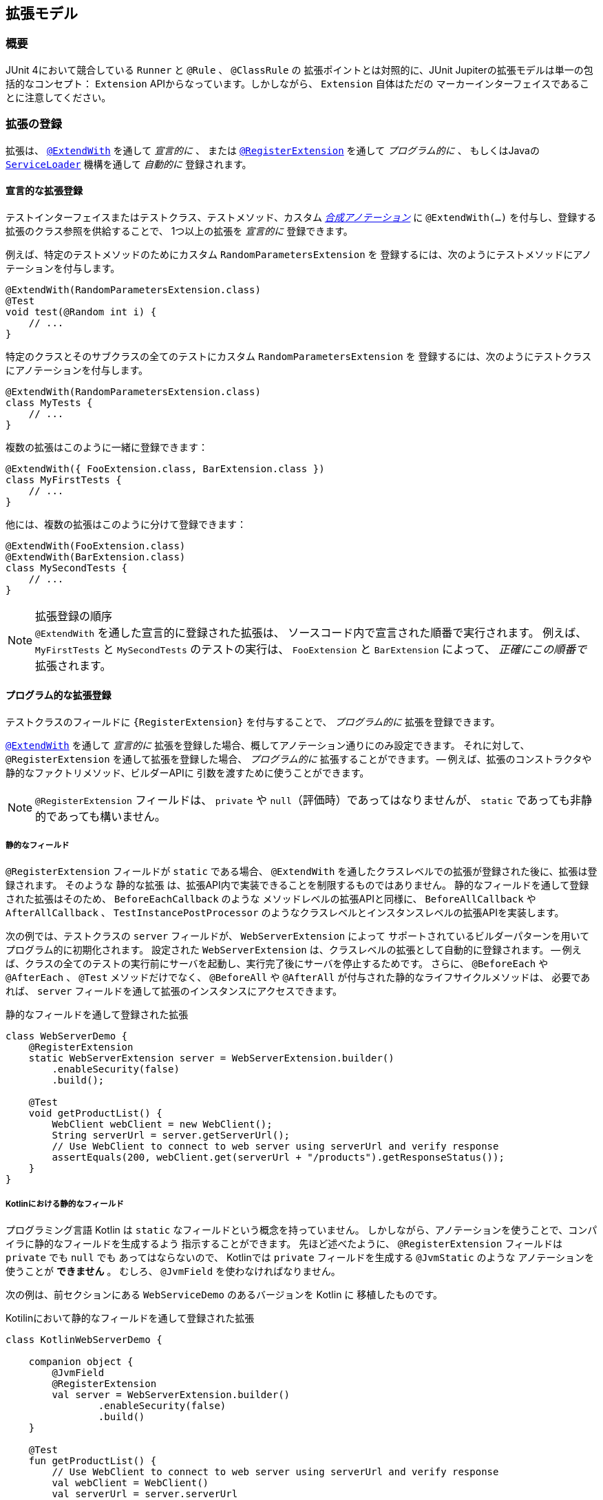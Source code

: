 [[extensions]]
== 拡張モデル

[[extensions-overview]]
=== 概要

JUnit 4において競合している `Runner` と `@Rule` 、 `@ClassRule` の
拡張ポイントとは対照的に、JUnit Jupiterの拡張モデルは単一の包括的なコンセプト：
`Extension` APIからなっています。しかしながら、 `Extension` 自体はただの
マーカーインターフェイスであることに注意してください。

[[extensions-registration]]
=== 拡張の登録

拡張は、 <<extensions-registration-declarative,`@ExtendWith`>> を通して _宣言的に_  、
または <<extensions-registration-programmatic,`@RegisterExtension`>> を通して _プログラム的に_ 、
もしくはJavaの  <<extensions-registration-automatic,`ServiceLoader`>> 機構を通して _自動的に_ 登録されます。

[[extensions-registration-declarative]]
==== 宣言的な拡張登録

テストインターフェイスまたはテストクラス、テストメソッド、カスタム
_<<writing-tests-meta-annotations,合成アノテーション>>_ に
`@ExtendWith(…​)` を付与し、登録する拡張のクラス参照を供給することで、
1つ以上の拡張を _宣言的に_ 登録できます。

例えば、特定のテストメソッドのためにカスタム `RandomParametersExtension` を
登録するには、次のようにテストメソッドにアノテーションを付与します。

[source,java]
----
@ExtendWith(RandomParametersExtension.class)
@Test
void test(@Random int i) {
    // ...
}
----

特定のクラスとそのサブクラスの全てのテストにカスタム `RandomParametersExtension` を
登録するには、次のようにテストクラスにアノテーションを付与します。

[source,java]
----
@ExtendWith(RandomParametersExtension.class)
class MyTests {
    // ...
}
----

複数の拡張はこのように一緒に登録できます：

[source,java]
----
@ExtendWith({ FooExtension.class, BarExtension.class })
class MyFirstTests {
    // ...
}
----

他には、複数の拡張はこのように分けて登録できます：

[source,java]
----
@ExtendWith(FooExtension.class)
@ExtendWith(BarExtension.class)
class MySecondTests {
    // ...
}
----

.拡張登録の順序
NOTE: `@ExtendWith` を通した宣言的に登録された拡張は、
ソースコード内で宣言された順番で実行されます。
例えば、 `MyFirstTests` と `MySecondTests` のテストの実行は、
`FooExtension` と `BarExtension` によって、 _正確にこの順番で_ 拡張されます。

[[extensions-registration-programmatic]]
==== プログラム的な拡張登録

テストクラスのフィールドに `{RegisterExtension}` を付与することで、
_プログラム的に_ 拡張を登録できます。

<<extensions-registration-declarative,`@ExtendWith`>> を通して
_宣言的に_ 拡張を登録した場合、概してアノテーション通りにのみ設定できます。
それに対して、 `@RegisterExtension` を通して拡張を登録した場合、
_プログラム的に_ 拡張することができます。
-- 例えば、拡張のコンストラクタや静的なファクトリメソッド、ビルダーAPIに
引数を渡すために使うことができます。

NOTE: `@RegisterExtension` フィールドは、 `private` や `null`（評価時）であってはなりませんが、
`static` であっても非静的であっても構いません。

[[extensions-registration-programmatic-static-fields]]
===== 静的なフィールド

`@RegisterExtension` フィールドが `static` である場合、
`@ExtendWith` を通したクラスレベルでの拡張が登録された後に、拡張は登録されます。
そのような `静的な拡張` は、拡張API内で実装できることを制限するものではありません。
静的なフィールドを通して登録された拡張はそのため、 `BeforeEachCallback` のような
メソッドレベルの拡張APIと同様に、 `BeforeAllCallback` や `AfterAllCallback` 、
`TestInstancePostProcessor` のようなクラスレベルとインスタンスレベルの拡張APIを実装します。

次の例では、テストクラスの `server` フィールドが、 `WebServerExtension` によって
サポートされているビルダーパターンを用いてプログラム的に初期化されます。
設定された `WebServerExtension` は、クラスレベルの拡張として自動的に登録されます。
-- 例えば、クラスの全てのテストの実行前にサーバを起動し、実行完了後にサーバを停止するためです。
さらに、 `@BeforeEach` や `@AfterEach` 、 `@Test` メソッドだけでなく、
`@BeforeAll` や `@AfterAll` が付与された静的なライフサイクルメソッドは、
必要であれば、 `server` フィールドを通して拡張のインスタンスにアクセスできます。

[source,java,indent=0]
.静的なフィールドを通して登録された拡張
----
class WebServerDemo {
    @RegisterExtension
    static WebServerExtension server = WebServerExtension.builder()
        .enableSecurity(false)
        .build();

    @Test
    void getProductList() {
        WebClient webClient = new WebClient();
        String serverUrl = server.getServerUrl();
        // Use WebClient to connect to web server using serverUrl and verify response
        assertEquals(200, webClient.get(serverUrl + "/products").getResponseStatus());
    }
}
----

[[extensions-registration-programmatic-static-fields-kotlin]]
===== Kotlinにおける静的なフィールド
プログラミング言語 Kotlin は `static` なフィールドという概念を持っていません。
しかしながら、アノテーションを使うことで、コンパイラに静的なフィールドを生成するよう
指示することができます。
先ほど述べたように、 `@RegisterExtension` フィールドは `private` でも `null` でも
あってはならないので、 Kotlinでは `private` フィールドを生成する `@JvmStatic` のような
アノテーションを使うことが **できません** 。
むしろ、 `@JvmField` を使わなければなりません。

次の例は、前セクションにある `WebServiceDemo` のあるバージョンを Kotlin に
移植したものです。

[source,groovy,indent=0]
.Kotilinにおいて静的なフィールドを通して登録された拡張
----
class KotlinWebServerDemo {

    companion object {
        @JvmField
        @RegisterExtension
        val server = WebServerExtension.builder()
                .enableSecurity(false)
                .build()
    }

    @Test
    fun getProductList() {
        // Use WebClient to connect to web server using serverUrl and verify response
        val webClient = WebClient()
        val serverUrl = server.serverUrl
        assertEquals(200, webClient.get("$serverUrl/products").responseStatus)
    }
}
----

[[extensions-registration-programmatic-instance-fields]]
===== インスタンスフィールド

`@RegisterExtension` フィールドが非静的（つまり、インスタンスフィールド）である場合、
テストクラスが初期化された後、さらに、登録された各 `TestInstancePostProcessor` が
テストインスタンスを事後処理されてから
（使われる拡張のインスタンスをアノテーションが付与されたフィールドに潜在的に挿入します）、
拡張は登録されます。そのため、そのような _インスタンス拡張_ が `BeforeAllCallback` や
`AfterAllCallback` 、 `TestInstancePostProcessor` のようなクラスレベル、
もしくはインスタンスレベルの拡張APIを実装している場合、それらのAPIは評価されません。
デフォルトでは、 `@ExtendWith` を通したメソッドレベルで登録された拡張の _後に_ 、
インスタンス拡張は登録されます。しかしながら、テストクラスが
`@TestInstance(Lifecycle.PER_CLASS)` セマンティックで設定されている場合、
`@ExtendWith` を通したメソッドレベルの拡張が登録される _前に_ 、
インスタンス拡張は登録されます。

次の例では、テストクラスの `docs` フィールドが、カスタム `lookUpDocsDir()` メソッドを
呼び出し、その結果を `DocumentationExtension` の静的な `forPath()` ファクトリメソッドに
供給することで、プログラム的に初期化されます。設定された `DocumentationExtension` は、
メソッドレベルの拡張として自動的に登録されます。さらに、 `@BeforeEach` や `@AfterEach` 、
`@Test` メソッドは、必要であれば、 `docs` フィールドを通して拡張のインスタンスにアクセスできます。



[source,java]
.インスタンスフィールドを通して登録された拡張
----
class DocumentationDemo {

    static Path lookUpDocsDir() {
        // return path to docs dir
    }

    @RegisterExtension
    DocumentationExtension docs = DocumentationExtension.forPath(lookUpDocsDir());

    @Test
    void generateDocumentation() {
        // use this.docs ...
    }
}
----

[[extensions-registration-automatic]]
==== 自動的な拡張登録

アノテーションを用いた <<extensions-registration-declarative,宣言的な拡張登録>> と
<<extensions-registration-programmatic,プログラム的な拡張登録>> のサポートに加えて、
JUnit JupiterはJavaの `java.util.ServiceLoader` 機構を通じた
_グローバル拡張登録_ もサポートしており、サードパーティによる拡張を自動で検出し、
クラスパス上で利用可能なものを元に自動で登録します。

特に、カスタム拡張は、同封するJARファイルの中で `/META-INF/services` フォルダ内の
`org.junit.jupiter.api.extension.Extension` という名前のファイルで
完全修飾クラス名を供給することによって、登録することができます。

[[extensions-registration-automatic-enabling]]
===== 自動拡張検出の有効化

自動検出は先進的な特徴で、そのためデフォルトでは有効化されていません。
有効化するには、単に `junit.jupiter.extensions.autodetection.enabled`  _設定パラメータ_ に
`true` をセットするだけです。これは、JVMシステムプロパティや `Launcher` に渡される
`LauncherDiscoveryRequest` 内の _設定パラメータ_ として、
またはJUnit Platform設定ファイル（詳細は <<running-tests-config-params, 設定パラメータ>> をご覧ください）を通しても供給することが可能です。

例えば、拡張の自動検出を有効にするには、JVMを次のシステムプロパティで起動します。

`-Djunit.jupiter.extensions.autodetection.enabled=true`

自動検出が有効化されている場合、JUnit JUpiterのグローバル拡張
（つまり `TestInfo` や `TestReporter` などへのサポート）の後に、
`ServiceLoader` 機構を通して発見された拡張は拡張レジストリに追加されます。

[[extensions-registration-inheritance]]
==== 拡張の継承

登録された拡張は、トップダウンに従ってテストクラス階層の中で継承されます。
同様に、クラスレベルで登録された拡張は、メソッドレベルで継承されます。
さらに、特定の拡張実装は、ある拡張コンテキストと親コンテキストに対して1度だけ登録されます。
その結果として、重複する拡張実装の登録は無視されます。

[[extensions-conditions]]
=== 条件付きテスト実行

`{ExecutionCondition}` は、プログラム的な _条件付きテスト実行_ のための
`Extension` APIを定義しています。

`ExecutionCondition` は、各コンテナ（つまり、テストクラス）が含む全てのテストを
実行すべきか、供給された `ExecutionContext` に則って決定するために _評価_ されます。
同じように `ExecutionCondition` は、各テストごとに供給された `ExecutionContext` に則って
実行されるか決定するために _評価_ されます。

複数の `ExecutionCondition` が登録されている場合、コンテナもしくはテストは、
条件のうち1つでも _disabled_ を返した瞬間に無効化されます。
そのため、条件が評価されるかどうかの保証はありません。
なぜなら、他の条件が既にコンテナもしくはテストを無効化している可能性があるからです。
つまり、評価は短絡ブーリアンORオペレータのように作動します。

具体的な例については、 `{DisabledCondition}` と `{Disabled}` のソースコードをご覧ください。

[[extensions-conditions-deactivation]]
==== 条件の無効化

時には、いくつかの条件を有効に _しないで_ テストスイートを実行することが役に立ちます。
例えば、 `@Disabled` がたとえ付与されていたとしても、それらが _壊れていないか_
確認するために実行したいかもしれません。
このためには、単に `junit.jupiter.conditions.deactivate`  _設定パラメータ_ に
現在のテスト実行でどの条件を無効化する（つまり、評価しない）かを指定するパターンを提供するだけです。
パターンは、JVMシステムプロパティや、 `Launcher` に渡される `LauncherDiscoveryRequest` 内の
_設定パラメータ_ として、もしくはJUnit Platform設定ファイル
（詳細は <<running-tests-config-params, 設定パラメータ>> をご覧ください）を
通して供給することができます。

例えば、JUnitの `@Disabled` 条件を無効化するには、
次のシステムプロパティでJVMを起動します。

`-Djunit.jupiter.conditions.deactivate=org.junit.*DisabledCondition`

[[extensions-conditions-deactivation-patterns]]
===== パターンマッチングの構文

`junit.jupiter.conditions.deactivate` パターンが、アスタリスク（ `+*+` ）のみで
構成されている場合、全ての条件が無効化されます。そうでない場合、パターンは、
各登録された条件の完全修飾クラス名（ _FQCN_ ）とマッチしているかの判断に使われます。
パターン内の全てのドット（ `.` ）は、FQCN内のドット（ `.` ）またはドル（ `$` ）と
マッチします。全てのアスタリスク（ `+*+` ）は、FQCN内の1つ以上の文字とマッチします。
パターン内の他の全ての文字は、FQCNと1対1でマッチします。

例：

* `*` ：全ての条件を無効化します。
* `org.junit.*` ： `org.junit` パッケージとサブパッケージ以下の全ての条件を無効化します。
* `*.MycCondition`：クラス名が `MyCondition` のものを無効化します。
* `*System*` ：クラス名に `System` を含むものを無効化します。
* `org.example.MyCondition` ：FQCNが `org.example.MyCondition` のものを無効化します。

[[extensions-test-instance-factories]]
=== テストインスタンスファクトリー

`{TestInstanceFactory}` は、テストクラスインスタンスを _生成_ したい
`Extensions` のためのAPIを定義します。

一般的なユースケースは、依存注入フレームワークからテストインスタンスを獲得したり、
テストクラスインスタンスを生成するために static なファクトリーメソッドを呼び出すことが
含まれます。

もし `TestInstanceFactory` が登録されていない場合、フレームワークは
テストクラスをインスタンス化するために単純にコンストラクタ _単体_ を呼び出すでしょう。
もしかすると、コンストラクタ引数は登録された `ParameterResolver` 拡張によって
解決されるかもしれません。

`TestInstanceFactory` を実装する拡張は、テストインターフェイス、
またはトップレベル・テストクラス、もしくは `@Nested` テストクラスに登録できます。

[WARNING]
====
1つのクラスに対して、 `TestInstanceFactory` を実装する拡張を複数登録することは、
そのクラス、サブクラス、またはネストされたクラス内の全てのテストで例外が
投げられる結果になるでしょう。
スーパークラスや _同封する_ クラス（つまり、 `@Nested` テストクラスの場合）内で
登録されたいかなる `TestInstanceFactory` は `継承` されます。
ユーザは自身の責任の下で、特定のテストクラスに対して、
1つだけの `TestInstanceFactory` を登録するよう保証しないといけません。
====

[[extensions-test-instance-post-processing]]
=== テストインスタンスの事後処理

`{TestInstancePostProcessor}` は、テストインスタンスを _事後処理_ したい `Extensions` のAPIを定義しています。

一般的なユースケースには、テストインスタンスに依存関係を挿入したり、
テストインスタンス上でカスタム初期化メソッドを呼び出すことなどが含まれます。

具体的な例については、 `{MockitoExtension}` と `{SpringExtension}` のソースコードをご覧ください。

[[extensions-parameter-resolution]]
=== パラメータの解決

`{ParameterResolver}` は、実行時にパラメータを動的に解決するための
`Extension` APIを定義しています。

テストコンストラクタまたは `@Test` や `@RepeatedTest` 、 `@ParameterizedTest` 、
`@TestFactory` 、 `@BeforeEach` 、 `@AfterEach` 、 `@BeforeAll` 、 `@AfterAll`メソッドが
パラメータを受け入れている場合、パラメータは `ParameterResolver` によって実行時に
_解決される_ 必要があります。 `ParameterResolver`は 、組み込みもの（ `{TestInfoParameterResolver}` をご覧ください）
まはた <<extensions-registration,ユーザが登録したもの>> を使うことができます。
一般的には、パラメータは _名前_ や _型_ 、 _アノテーション_ 、それらの組み合わせで解決されます。
`{CustomTypeParameterResolver}` と `{CustomAnnotationParameterResolver}` のソースコードをご覧ください。

WARNING: JDK 9より前のバージョンのJDKの `javac` によって生成されるバイトコード内の
バグによって、コアの `java.lang.reflect.Parameter` APIを通したパラメータに対する
アノテーションの直接の探索は、 _内部クラス_ のコンストラクタ
（例えば、 `@Nested` テストクラス内のコントラクタ）は常に失敗します。

`{ParameterContext}` APIは、そのため、パラメータ上のアノテーションの正しい探索のために、
次の便利なメソッドを含んでいます。拡張に関する開発者（Extension Authors）は、
JDK内のこのバグを避けるために、 `java.lang.reflect.Parameter` 内で提供されている
メソッドの代わりに、これらのメソッドを使うことが強く奨励されています。

* `boolean isAnnotated(Class<? extends Annotation> annotationType)`
* `Optional<A> findAnnotation(Class<A> annotationType)`
* `List<A> findRepeatableAnnotations(Class<A> annotationType)`


[[extensions-lifecycle-callbacks]]
=== テストライフサイクルのコールバック

次のインターフェイスは、テスト実行ライフサイクルにおいて様々なポイントで
テストを拡張するためのAPIを定義しています。
実例に関しては次の章を、さらなる詳細については `{extension-api-package}` パッケージ内の各インターフェイスのJavadocをご覧ください。

* `{BeforeAllCallback}`
** `{BeforeEachCallback}`
*** `{BeforeTestExecutionCallback}`
*** `{AfterTestExecutionCallback}`
** `{AfterEachCallback}`
* `{AfterAllCallback}`

.複数の拡張APIsの実装
NOTE: 拡張に関する開発者は、これらのインターフェイスのうちいくつかを1つの拡張内に
実装できます。具体的な例については、 `{SpringExtension}` のソースコードをご覧ください。

[[extensions-lifecycle-callbacks-before-after-execution]]
==== BeforeとAfterのテスト実行コールバック

`{BeforeTestExecutionCallback}` と `{AfterTestExecutionCallback}` はそれぞれ、
テストメソッドが実行される _直前_ と _直後_ に実行される振る舞いを追加するための
`Extension` APIを定義しています。そのように、これらのコールバックは、
タイミングよく跡を追う似たようなユースケースによく適しています。
`@BeforeEach` や `@AfterEach` メソッドの _周り_ で呼び出されるコールバックを
実装する必要がある場合、代わりに `BeforeEachCallback` と `AfterEachCallback` を
実装してください。

次の例は、これらのコールバックを使ってテストメソッドの実行時間を計算しログする方法を示しています。
`TimingExtension` は、テスト実行の時間計測とログのために
`BeforeTestExecutionCallback` と `AfterTestExecutionCallback` を実装しています。

[[extensions-lifecycle-callbacks-timing-extension]]
[source,java,indent=0]
.テストメソッドの実行を時間計測してログする拡張
----
import java.lang.reflect.Method;
import java.util.logging.Logger;

import org.junit.jupiter.api.extension.AfterTestExecutionCallback;
import org.junit.jupiter.api.extension.BeforeTestExecutionCallback;
import org.junit.jupiter.api.extension.ExtensionContext;
import org.junit.jupiter.api.extension.ExtensionContext.Namespace;
import org.junit.jupiter.api.extension.ExtensionContext.Store;

public class TimingExtension implements BeforeTestExecutionCallback, AfterTestExecutionCallback {

    private static final Logger logger = Logger.getLogger(TimingExtension.class.getName());

    private static final String START_TIME = "start time";

    @Override
    public void beforeTestExecution(ExtensionContext context) throws Exception {
        getStore(context).put(START_TIME, System.currentTimeMillis());
    }

    @Override
    public void afterTestExecution(ExtensionContext context) throws Exception {
        Method testMethod = context.getRequiredTestMethod();
        long startTime = getStore(context).remove(START_TIME, long.class);
        long duration = System.currentTimeMillis() - startTime;

        logger.info(() -> String.format("Method [%s] took %s ms.", testMethod.getName(), duration));
    }

    private Store getStore(ExtensionContext context) {
        return context.getStore(Namespace.create(getClass(), context.getRequiredTestMethod()));
    }

}
----

`TimingExtensionTests` クラスは、 `@ExtendWith` を通して `TimingExtension` を
登録しているので、そのテストは実行時にこの時間計測が適用されます。

[source, java]
.TimingExtensionを用いるテストクラス
----
@ExtendWith(TimingExtension.class)
class TimingExtensionTests {
    @Test
    void sleep20ms() throws Exception {
        Thread.sleep(20);
    }

    @Test
    void sleep50ms() throws Exception {
        Thread.sleep(50);
    }
}
----

次にあるのは、 `TimingExtensionTests` が実行された時に生成されたログの例です。

[source]
----
INFO: Method [sleep20ms] took 24 ms.
INFO: Method [sleep50ms] took 53 ms.
----

[[extensions-exception-handling]]
=== 例外処理

`{TestExecutionExceptionHandler}` は、テスト実行中に投げられた例外を処理する
`Extensions` のためのAPIを提供しています。

次の例は、 `IOException` の全インスタンスを飲み込み、他の型の例外を投げ直す拡張を示しています。

[source, java]
.例外を扱う拡張
----
public class IgnoreIOExceptionExtension implements TestExecutionExceptionHandler {
    @Override
    public void handleTestExecutionException(ExtensionContext context, Throwable throwable)
            throws Throwable {

        if (throwable instanceof IOException) {
            return;
        }
        throw throwable;
    }
}
----

[[extensions-test-templates]]
=== テストテンプレートに関する呼び出しコンテキストの提供
`{TestTemplate}` メソッドは、少なくとも1つの `{TestTemplateInvocationContextProvider}` が
登録されているときにだけ実行されます。
各プロバイダは、 `{TestTemplateInvocationContext}` インスタンスの `Stream` を提供する責務を担っています。
各コンテキストは、カスタム表示名と `{TestTemplate}` メソッドの次の呼び出しのために使われる追加的な拡張のリストを特定します。

次の例は、テストテンプレートの書き方だけでなく、`{TestTemplateInvocationContextProvider}` の登録・実装の方法も示しています。

[source,java]
.付随する拡張を持つテストテンプレート
----
@TestTemplate
@ExtendWith(MyTestTemplateInvocationContextProvider.class)
void testTemplate(String parameter) {
    assertEquals(3, parameter.length());
}

public class MyTestTemplateInvocationContextProvider implements TestTemplateInvocationContextProvider {
    @Override
    public boolean supportsTestTemplate(ExtensionContext context) {
        return true;
    }

    @Override
    public Stream<TestTemplateInvocationContext> provideTestTemplateInvocationContexts(ExtensionContext context) {
        return Stream.of(invocationContext("foo"), invocationContext("bar"));
    }

    private TestTemplateInvocationContext invocationContext(String parameter) {
        return new TestTemplateInvocationContext() {
            @Override
            public String getDisplayName(int invocationIndex) {
                return parameter;
            }

            @Override
            public List<Extension> getAdditionalExtensions() {
                return Collections.singletonList(new ParameterResolver() {
                    @Override
                    public boolean supportsParameter(ParameterContext parameterContext,
                            ExtensionContext extensionContext) {
                        return parameterContext.getParameter().getType().equals(String.class);
                    }

                    @Override
                    public Object resolveParameter(ParameterContext parameterContext,
                            ExtensionContext extensionContext) {
                        return parameter;
                    }
                });
            }
        };
    }
}
----

この例では、テストテンプレートは2回呼び出されます。
呼び出しの表示名は、呼び出しコンテキストによって決められたように "foo" と "bar" になります。
各呼び出しは、メソッドパラメータを解決するためのカスタム `{ParameterResolver}` を登録します。
`ConsoleLauncher` を使った時の出力は次のようになります。

[source]
----
└─ testTemplate(String) ✔
   ├─ foo ✔
   └─ bar ✔
----

`{TestTemplateInvocationContextProvider}` 拡張APIは、
異なるコンテキストでテストのようなメソッドを繰り返し呼び出すことを当てにしている
別種のテストを実装することを第一に意図しています。
例えば、異なるパラメータを用いたり、テストクラスインスタンスを異なる方法で準備したり、
コンテキストを修正せずに複数回行うなどです。
機能に提供ためにこの拡張ポイントを使う <<writing-tests-repeated-tests, 繰り返しテスト>>
または <<writing-tests-parameterized-tests, パラメータ化テスト>> の実装を参照してください。

[[extensions-keeping-state]]
=== 拡張での状態の保持

通常、拡張は一度だけインスタンス化されます。
そのため、このような関連する質問が挙がります：拡張のある呼び出しからの状態はどのようにして次の呼び出しに保持されるのか？
`ExtensionContext` APIは、まさにこの目的のための `Store` を提供します。
拡張は、後からの収集のためにストアに値を入れます。
メソッドレベルのスコープでの `Store` の使用例は、
`<<extensions-lifecycle-callbacks-timing-extension, タイミング拡張>>` をご覧ください。
テスト実行中に `ExtensionContext` に貯蔵された値は、
周囲の `ExtensionContext` では利用できないことに注意してください。
`ExtensionContext` はネストされているかもしれないので、
内部コンテキストのスコープもまた限定的となっています。
`{ExtensionContext_Store}` を通した値の貯蔵と収集に利用可能なメソッドの詳細については、
対応するJavaDocをご覧ください。

.`ExtensionContext.Store.CloseableResource`
NOTE: 拡張コンテキストのストアは、その拡張コンテキストのライフサイクルにバインドされています。
拡張コンテキストのライフサイクルが終了するとき、関連するストアも閉じます。
全ての貯蔵された値は、 `CloseableResource` のインスタンスで、
`close()` メソッドの呼び出しによって通知されます。

[[extensions-supported-utilities]]
=== 拡張でサポートしているユーティリティ

`junit-platform-commons` アーティファクトは、アノテーションやクラス、
リフレクション、タスクをスキャンするクラスパスに作動する _保守された_ ユーティリティメソッドを
`{junit-platform-support-package}` という名前のパッケージを公開しています。
`TestEngine` と `Extension` の開発者は、JUnit Platformの動作に合わせるため、
これらサポートされたメソッドを利用することが推奨されています。

[[extensions-supported-utilities-annotations]]
==== アノテーションのサポート

`AnnotationSupport` は、静的なユーティリティメソッドを提供しており、
アノテーションの付与された要素（つまり、パッケージやアノテーション、クラス、インターフェイス、
メソッド、フィールド）を操作できます。
これらは、ある要素に特定のアノテーションが付与またはメタ付与されているか確認したり、
特定のアノテーションを検索したり、クラスやインターフェイス内でアノテーション付与されている
メソッドとフィールドを探し出すためのメソッドが含まれています。
これらのメソッドのいくつかは、実装されたインターフェイスとクラス階層内を
アノテーションを見つけるために捜索します。
さらなる詳細については、 `{AnnotationSupport}` のJavaDocをご覧ください。

[[extensions-supported-utilities-classes]]
==== クラスのサポート

`ClassSupport` は、クラス（つまり、 `java.lang.Class` のインスタンス）に
作動する静的なユーティリティメソッドを提供しています。
さらなる詳細については、 `{ClassSupport}` のJavaDocをご覧ください。

[[extensions-supported-utilities-reflection]]
==== リフレクションのサポート

`ReflectionSupport` は、標準のJDKリフレクションとクラス読み込み機構を増強するための
静的なユーティリティメソッドを提供しています。
これらは、特定の述語にマッチするクラスを探すためにクラスパスをスキャンしたり、
クラスの新しいインスタンスを読み込んで生成したり、
メソッドを見つけて呼び出すためのメソッドを含みます。
これらのメソッドのいくつかは、マッチするメソッドの位置を特定するためにクラス階層を走査します。
さらなる詳細については、 `{ReflectionSupport}` のJavaDocをご覧ください。

[[extensions-execution-order]]
=== ユーザコードと拡張の相対実行順序

1つ以上のテストメソッドを含むテストクラスを実行する時、
ユーザの提供するテストとライフサイクルに関するメソッドに加えて、
いくつかの拡張コールバックが呼び出されます。
次の図は、ユーザ提供のコードと拡張コードの相対順序を示しています。

:figure-caption: User code and extension code

[#extensions-execution-order-diagram,reftext='{figure-caption}']
image::https://junit.org/junit5/docs/5.2.0/user-guide/images/extensions_lifecycle.png[caption='',title='{figure-caption}', link=]

ユーザ提供のテストとライフサイクルに関するメソッドはオレンジで示され、
拡張によって提供されるコールバックは青で示されています。
灰色のボックスは、1つのテストメソッドの実行を意味しており、
テストクラスの全てのテストメソッドに対して繰り返されます。

次の表は、 <<extensions-execution-order-diagram, ユーザコードと拡張コード>> の図式内の12のステップについて、より詳しく説明をしています。

[cols="^,^,^"]
|===
|ステップ |インターフェイス/アノテーション |説明

|1 |インターフェイス `org.junit.jupiter.api.extension.BeforeAllCallback` |コンテナの全てのテストが実行される前に実行される拡張コード
|2 |アノテーション `org.junit.jupiter.api.BeforeAll` |コンテナの全てのテストが実行される前に実行されるユーザコード
|3 |インターフェイス `org.junit.jupiter.api.extension.BeforeEachCallback` |各テストが実行される前に実行される拡張コード
|4 |アノテーション `org.junit.jupiter.api.BeforeEach` |各テストが実行される前に実行されるユーザコード
|5 |インターフェイス `org.junit.jupiter.api.extension.BeforeTestExecutionCallback` |テストが実行される直前に実行される拡張コード
|6 |アノテーション `org.junit.jupiter.api.Test` |実際のテストメソッドとなるユーザコード
|7 |インターフェイス `org.junit.jupiter.api.extension.TestExecutionExceptionHandler` |テスト中に投げられる例外を扱う拡張コード
|8 |インターフェイス `org.junit.jupiter.api.extension.AfterTestExecutionCallback` |テストと対応する例外ハンドラが実行された直後に実行される拡張コード
|9 |アノテーション `org.junit.jupiter.api.AfterEach` |各テストが実行された後に実行されるユーザコード
|10 |インターフェイス `org.junit.jupiter.api.extension.AfterEachCallback` |各テストが実行された後に実行される拡張コード
|11 |アノテーション `org.junit.jupiter.api.AfterAll` |コンテナの全てのテストが実行された後に実行されるユーザコード
|12 |インターフェイス `org.junit.jupiter.api.extension.AfterAllCallback` |コンテナの全てのテストが実行された後に実行される拡張コード
|===

最も単純なケースでは、実際のテストメソッドのみが実行されます（ステップ 6）。
他の全てのステップはオプションで、対応するライフサイクルコールバックをサポートするユーザコードまたは拡張コードの存在に依存します。
様々なライフサイクルコールバックのさらなる詳細については、
各アノテーションと拡張それぞれのJavaDocをご覧ください。
